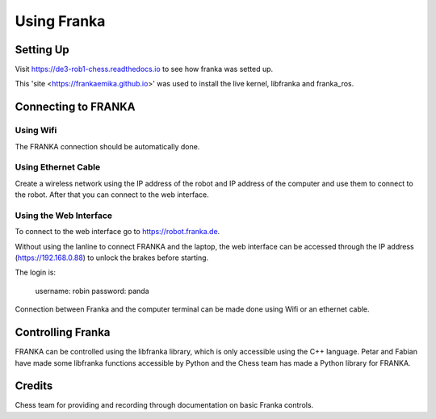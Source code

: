 Using Franka
============

Setting Up
^^^^^^^^^^

Visit https://de3-rob1-chess.readthedocs.io to see how franka was setted up.

This 'site <https://frankaemika.github.io>' was used to install the live kernel, libfranka and franka_ros.

Connecting to FRANKA
^^^^^^^^^^^^^^^^^^^^

Using Wifi
""""""""""

The FRANKA connection should be automatically done.


Using Ethernet Cable
""""""""""""""""""""
Create a wireless network using the IP address of the robot and IP address of the computer and use them to connect to the robot. After that you can connect to the web interface.

Using the Web Interface
"""""""""""""""""""""""
To connect to the web interface go to https://robot.franka.de.

Without using the lanline to connect FRANKA and the laptop, the web interface can be accessed through the IP address (https://192.168.0.88) to unlock the brakes before starting.

The login is:

    username: robin
    password: panda

Connection between Franka and the computer terminal can be made done using Wifi or an ethernet cable.

Controlling Franka
^^^^^^^^^^^^^^^^^^

FRANKA can be controlled using the libfranka library, which is only accessible using the C++ language. Petar and Fabian have made some libfranka functions accessible by Python and the Chess team has made a Python library for FRANKA.


Credits 
^^^^^^^
Chess team for providing and recording through documentation on basic Franka controls. 
